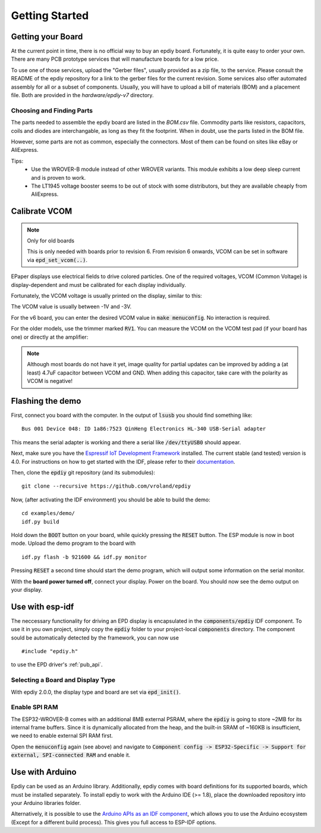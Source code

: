 .. _getting_started:

Getting Started
===============


Getting your Board
------------------

At the current point in time, there is no official way to buy an epdiy board.
Fortunately, it is quite easy to order your own. There are many PCB prototype services
that will manufacture boards for a low price.

To use one of those services, upload the "Gerber files", usually provided as a zip file,
to the service.
Please consult the README of the epdiy repository for a link to the gerber files for the current revision.
Some services also offer automated assembly for all or a subset of components.
Usually, you will have to upload a bill of materials (BOM) and a placement file.
Both are provided in the `hardware/epdiy-v7` directory.

Choosing and Finding Parts
~~~~~~~~~~~~~~~~~~~~~~~~~~

The parts needed to assemble the epdiy board are listed in the `BOM.csv` file.
Commodity parts like resistors, capacitors, coils and diodes are interchangable, as long as they
fit the footprint. 
When in doubt, use the parts listed in the BOM file.

However, some parts are not as common, especially the connectors. 
Most of them can be found on sites like eBay or AliExpress. 

Tips:
    - Use the WROVER-B module instead of other WROVER variants.
      This module exhibits a low deep sleep current and is proven to work.
    - The LT1945 voltage booster seems to be out of stock with some distributors,
      but they are available cheaply from AliExpress.

Calibrate VCOM
--------------

.. note:: Only for old boards

   This is only needed with boards prior to revision 6.
   From revision 6 onwards, VCOM can be set in software via :code:`epd_set_vcom(..)`.

EPaper displays use electrical fields to drive colored particles.
One of the required voltages, VCOM (Common Voltage) is display-dependent
and must be calibrated for each display individually.

Fortunately, the VCOM voltage is usually printed on the display, similar to this:

.. image:: img/vcom.jpg

The VCOM value is usually between -1V and -3V. 

For the v6 board, you can enter the desired VCOM value in :code:`make menuconfig`.
No interaction is required.

For the older models, use the trimmer marked :code:`RV1`.
You can measure the VCOM on the VCOM test pad (if your board has one) or directly
at the amplifier:

.. image:: img/vcom_tp.jpg
.. image:: img/vcom_opamp.jpg

.. note::
    
    Although most boards do not have it yet, image quality for partial updates can be improved by adding a (at least) 4.7uF capacitor between VCOM and GND. 
    When adding this capacitor, take care with the polarity as VCOM is negative!

Flashing the demo
-----------------

First, connect you board with the computer. In the output of :code:`lsusb` you should find something like:
::

    Bus 001 Device 048: ID 1a86:7523 QinHeng Electronics HL-340 USB-Serial adapter

This means the serial adapter is working and there a serial like :code:`/dev/ttyUSB0` should appear.

Next, make sure you have the `Espressif IoT Development Framework <https://github.com/espressif/esp-idf>`_ installed. 
The current stable (and tested) version is 4.0.
For instructions on how to get started with the IDF, please refer to their `documentation <https://docs.espressif.com/projects/esp-idf/en/stable/get-started/>`_.

Then, clone the :code:`epdiy` git repository (and its submodules):
::

    git clone --recursive https://github.com/vroland/epdiy

Now, (after activating the IDF environment) you should be able to build the demo:
::

    cd examples/demo/
    idf.py build

Hold down the :code:`BOOT` button on your board, while quickly pressing the :code:`RESET` button. 
The ESP module is now in boot mode. 
Upload the demo program to the board with
::

    idf.py flash -b 921600 && idf.py monitor

Pressing :code:`RESET` a second time should start the demo program, which will
output some information on the serial monitor.

With the **board power turned off**, connect your display. 
Power on the board.
You should now see the demo output on your display.

Use with esp-idf
----------------

The neccessary functionality for driving an EPD display is encapsulated in the :code:`components/epdiy` IDF component.
To use it in you own project, simply copy the :code:`epdiy` folder to your project-local :code:`components` directory.
The component sould be automatically detected by the framework, you can now use
::

    #include "epdiy.h"

to use the EPD driver's :ref:`pub_api`.

Selecting a Board and Display Type
~~~~~~~~~~~~~~~~~~~~~~~~~~~~~~~~~~

With epdiy 2.0.0, the display type and board are set via :code:`epd_init()`.

Enable SPI RAM
~~~~~~~~~~~~~~~~~~~~~~~~
The ESP32-WROVER-B comes with an additional 8MB external PSRAM, where the :code:`epdiy` is going to store ~2MB for its internal frame buffers. 
Since it is dynamically allocated from the heap, and the built-in SRAM of ~160KB is insufficient, we need to enable external SPI RAM first.

Open the :code:`menuconfig` again (see above) and navigate to :code:`Component config -> ESP32-Specific -> Support for external, SPI-connected RAM` and enable it.

Use with Arduino
----------------

Epdiy can be used as an Arduino library. Additionally, epdiy comes with board definitions for its supported boards, which must be installed separately. 
To install epdiy to work with the Arduino IDE (>= 1.8), place the downloaded repository into your Arduino libraries folder.

Alternatively, it is possible to use the `Arduino APIs as an IDF component <https://github.com/espressif/arduino-esp32/blob/master/docs/esp-idf_component.md>`_,
which allows you to use the Arduino ecosystem (Except for a different build process).
This gives you full access to ESP-IDF options.

